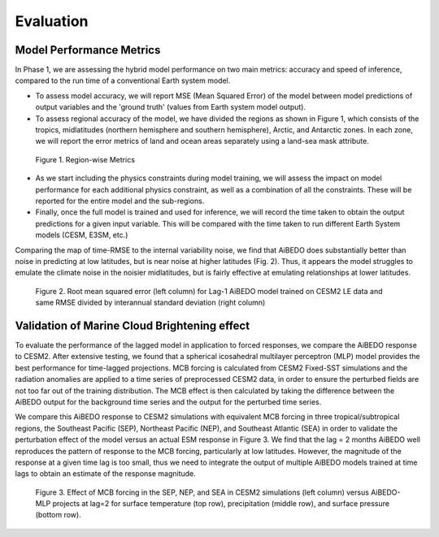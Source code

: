 
Evaluation
==========

Model Performance Metrics
-------------------------

In Phase 1, we are assessing the hybrid model performance on two main metrics: accuracy and speed of inference, compared to the run time of a conventional Earth system model.

* To assess model accuracy, we will report MSE (Mean Squared Error) of the model between model predictions of output variables and the 'ground truth' (values from Earth system model output).
* To assess regional accuracy of the model, we have divided the regions as shown in Figure 1, which consists of the tropics, midlatitudes (northern hemisphere and southern hemisphere), Arctic, and Antarctic zones. In each zone, we will report the error metrics of land and ocean areas separately using a land-sea mask attribute.

.. figure::
	images/regions_metrics.png

  Figure 1. Region-wise Metrics

* As we start including the physics constraints during model training, we will assess the impact on model performance for each additional physics constraint, as well as a combination of all the constraints. These will be reported for the entire model and the sub-regions.
* Finally, once the full model is trained and used for inference, we will record the time taken to obtain the output predictions for a given input variable. This will be compared with the time taken to run different Earth System models (CESM, E3SM, etc.)

Comparing the map of time-RMSE to the internal variability noise, we find that AiBEDO does substantially better than noise in predicting at low latitudes, but is near noise at higher latitudes (Fig. 2). Thus, it appears the model struggles to emulate the climate noise in the noisier midlatitudes, but is fairly effective at emulating relationships at lower latitudes.

.. figure::
	images/rmse_cesm2le.png

  Figure 2. Root mean squared error (left column) for Lag-1 AiBEDO model trained on CESM2 LE data and same RMSE divided by interannual standard deviation (right column)


Validation of Marine Cloud Brightening effect
---------------------------------------------

To evaluate the performance of the lagged model in application to forced responses, we compare the AiBEDO response to CESM2. After extensive testing, we found that a spherical icosahedral multilayer perceptron (MLP) model provides the best performance for time-lagged projections. MCB forcing is calculated from CESM2 Fixed-SST simulations and the radiation anomalies are applied to a time series of preprocessed CESM2 data, in order to ensure the perturbed fields are not too far out of the training distribution. The MCB effect is then calculated by taking the difference between the AiBEDO output for the background time series and the output for the perturbed time series. 

We compare this AiBEDO response to CESM2 simulations with equivalent MCB forcing in three tropical/subtropical regions, the Southeast Pacific (SEP), Northeast Pacific (NEP), and Southeast Atlantic (SEA) in order to validate the perturbation effect of the model versus an actual ESM response in Figure 3. We find that the lag = 2 months AiBEDO well reproduces the pattern of response to the MCB forcing, particularly at low latitudes. However, the magnitude of the response at a given time lag is too small, thus we need to integrate the output of multiple AiBEDO models trained at time lags to obtain an estimate of the response magnitude.

.. figure::
	images/NEP_SEP_SEA_cesm_v_aibedo.png

  Figure 3. Effect of MCB forcing in the SEP, NEP, and SEA in CESM2 simulations (left column) versus AiBEDO-MLP projects at lag=2 for surface temperature (top row), precipitation (middle row), and surface pressure (bottom row).